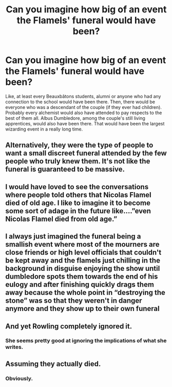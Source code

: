 #+TITLE: Can you imagine how big of an event the Flamels' funeral would have been?

* Can you imagine how big of an event the Flamels' funeral would have been?
:PROPERTIES:
:Author: SnobbishWizard
:Score: 25
:DateUnix: 1594180810.0
:DateShort: 2020-Jul-08
:FlairText: Discussion
:END:
Like, at least every Beauxbâtons students, alumni or anyone who had any connection to the school would have been there. Then, there would be everyone who was a descendant of the couple (if they ever had children). Probably every alchemist would also have attended to pay respects to the best of them all. Albus Dumbledore, among the couple's still living apprentices, would also have been there. That would have been the largest wizarding event in a really long time.


** Alternatively, they were the type of people to want a small discreet funeral attended by the few people who truly knew them. It's not like the funeral is guaranteed to be massive.
:PROPERTIES:
:Author: Impossible-Poetry
:Score: 26
:DateUnix: 1594191520.0
:DateShort: 2020-Jul-08
:END:


** I would have loved to see the conversations where people told others that Nicolas Flamel died of old age. I like to imagine it to become some sort of adage in the future like....”even Nicolas Flamel died from old age.”
:PROPERTIES:
:Author: Frownload
:Score: 13
:DateUnix: 1594213538.0
:DateShort: 2020-Jul-08
:END:


** I always just imagined the funeral being a smallish event where most of the mourners are close friends or high level officials that couldn't be kept away and the flamels just chilling in the background in disguise enjoying the show until dumbledore spots them towards the end of his eulogy and after finishing quickly drags them away because the whole point in “destroying the stone” was so that they weren't in danger anymore and they show up to their own funeral
:PROPERTIES:
:Author: Kingslayer629736
:Score: 8
:DateUnix: 1594217139.0
:DateShort: 2020-Jul-08
:END:


** And yet Rowling completely ignored it.
:PROPERTIES:
:Author: numb-inside_
:Score: 6
:DateUnix: 1594190943.0
:DateShort: 2020-Jul-08
:END:

*** She seems pretty good at ignoring the implications of what she writes.
:PROPERTIES:
:Author: thetiresias
:Score: 8
:DateUnix: 1594220670.0
:DateShort: 2020-Jul-08
:END:


** Assuming they actually died.
:PROPERTIES:
:Score: 5
:DateUnix: 1594236409.0
:DateShort: 2020-Jul-08
:END:

*** Obviously.
:PROPERTIES:
:Author: SnobbishWizard
:Score: 5
:DateUnix: 1594238709.0
:DateShort: 2020-Jul-09
:END:
